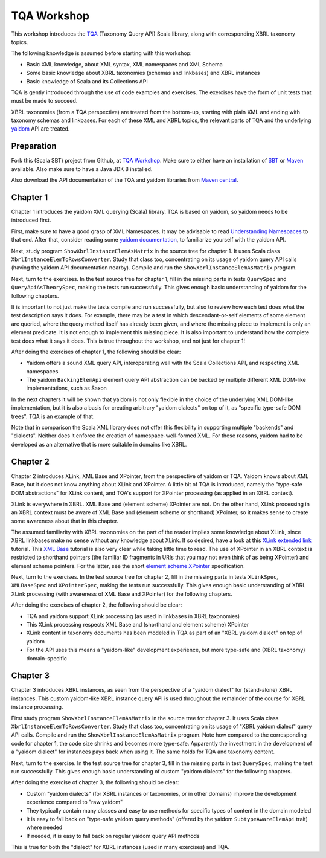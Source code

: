 ============
TQA Workshop
============

This workshop introduces the `TQA`_ (Taxonomy Query API) Scala library, along with corresponding XBRL taxonomy topics.

The following knowledge is assumed before starting with this workshop:

* Basic XML knowledge, about XML syntax, XML namespaces and XML Schema
* Some basic knowledge about XBRL taxonomies (schemas and linkbases) and XBRL instances
* Basic knowledge of Scala and its Collections API

TQA is gently introduced through the use of code examples and exercises. The exercises have the form of unit tests that
must be made to succeed.

XBRL taxonomies (from a TQA perspective) are treated from the bottom-up, starting with plain XML and ending
with taxonomy schemas and linkbases. For each of these XML and XBRL topics, the relevant parts of TQA and
the underlying `yaidom`_ API are treated.

.. _`TQA`: https://github.com/dvreeze/tqa
.. _`yaidom`: https://github.com/dvreeze/yaidom


Preparation
===========

Fork this (Scala SBT) project from Github, at `TQA Workshop`_. Make sure to either have an installation of `SBT`_ or
`Maven`_ available. Also make sure to have a Java JDK 8 installed.

Also download the API documentation of the TQA and yaidom libraries from `Maven central`_.

.. _`TQA Workshop`: https://github.com/dvreeze/tqa-workshop
.. _`SBT`: http://www.scala-sbt.org/download.html
.. _`Maven`: https://maven.apache.org/download.cgi
.. _`Maven central`: https://search.maven.org/


Chapter 1
=========

Chapter 1 introduces the yaidom XML querying (Scala) library. TQA is based on yaidom, so yaidom needs to be introduced
first.

First, make sure to have a good grasp of XML Namespaces. It may be advisable to read `Understanding Namespaces`_
to that end. After that, consider reading some `yaidom documentation`_, to familiarize yourself with the yaidom API.

Next, study program ``ShowXbrlInstanceElemAsMatrix`` in the source tree for chapter 1. It uses Scala class ``XbrlInstanceElemToRowsConverter``.
Study that class too, concentrating on its usage of yaidom query API calls (having the yaidom API documentation nearby).
Compile and run the ``ShowXbrlInstanceElemAsMatrix`` program.

Next, turn to the exercises. In the test source tree for chapter 1, fill in the missing parts in tests ``QuerySpec`` and
``QueryApiAsTheorySpec``, making the tests run successfully. This gives enough basic understanding of yaidom for the
following chapters.

It is important to not just make the tests compile and run successfully, but also to review how each test does what
the test description says it does. For example, there may be a test in which descendant-or-self elements of some element are
queried, where the query method itself has already been given, and where the missing piece to implement is only an
element predicate. It is not enough to implement this missing piece. It is also important to understand how the complete
test does what it says it does. This is true throughout the workshop, and not just for chapter 1!

After doing the exercises of chapter 1, the following should be clear:

* Yaidom offers a sound XML query API, interoperating well with the Scala Collections API, and respecting XML namespaces
* The yaidom ``BackingElemApi`` element query API abstraction can be backed by multiple different XML DOM-like implementations, such as Saxon

In the next chapters it will be shown that yaidom is not only flexible in the choice of the underlying XML DOM-like implementation,
but it is also a basis for creating arbitrary "yaidom dialects" on top of it, as "specific type-safe DOM trees". TQA is an
example of that.

Note that in comparison the Scala XML library does not offer this flexibility in supporting multiple "backends" and "dialects".
Neither does it enforce the creation of namespace-well-formed XML. For these reasons, yaidom had to be developed as an
alternative that is more suitable in domains like XBRL.

.. _`Understanding Namespaces`: http://www.lenzconsulting.com/namespaces/
.. _`yaidom documentation`: http://dvreeze.github.io/


Chapter 2
=========

Chapter 2 introduces XLink, XML Base and XPointer, from the perspective of yaidom or TQA. Yaidom knows about XML Base,
but it does not know anything about XLink and XPointer. A little bit of TQA is introduced, namely the "type-safe DOM
abstractions" for XLink content, and TQA's support for XPointer processing (as applied in an XBRL context).

XLink is everywhere in XBRL. XML Base and (element scheme) XPointer are not. On the other hand, XLink processing in
an XBRL context must be aware of XML Base and (element scheme or shorthand) XPointer, so it makes sense to create some
awareness about that in this chapter.

The assumed familiarity with XBRL taxonomies on the part of the reader implies some knowledge about XLink, since XBRL
linkbases make no sense without any knowledge about XLink. If so desired, have a look at this `XLink extended link`_
tutorial. This `XML Base`_ tutorial is also very clear while taking little time to read. The use of XPointer in an
XBRL context is restricted to shorthand pointers (the familiar ID fragments in URIs that you may not even think of as
being XPointer) and element scheme pointers. For the latter, see the short `element scheme XPointer`_ specification.

Next, turn to the exercises. In the test source tree for chapter 2, fill in the missing parts in tests ``XLinkSpec``,
``XMLBaseSpec`` and ``XPointerSpec``, making the tests run successfully. This gives enough basic understanding
of XBRL XLink processing (with awareness of XML Base and XPointer) for the following chapters.

After doing the exercises of chapter 2, the following should be clear:

* TQA and yaidom support XLink processing (as used in linkbases in XBRL taxonomies)
* This XLink processing respects XML Base and (shorthand and element scheme) XPointer
* XLink content in taxonomy documents has been modeled in TQA as part of an "XBRL yaidom dialect" on top of yaidom
* For the API uses this means a "yaidom-like" development experience, but more type-safe and (XBRL taxonomy) domain-specific

.. _`XLink extended link`: http://zvon.org/xxl/xlink/xlink_extend/OutputExamples/frame_xlinkextend_html.html
.. _`XML Base`: http://zvon.org/xxl/XMLBaseTutorial/Output/
.. _`element scheme XPointer`: https://www.w3.org/TR/xptr-element/


Chapter 3
=========

Chapter 3 introduces XBRL instances, as seen from the perspective of a "yaidom dialect" for (stand-alone) XBRL instances.
This custom yaidom-like XBRL instance query API is used throughout the remainder of the course for XBRL instance processing.

First study program ``ShowXbrlInstanceElemAsMatrix`` in the source tree for chapter 3. It uses Scala class ``XbrlInstanceElemToRowsConverter``.
Study that class too, concentrating on its usage of "XBRL yaidom dialect" query API calls. Compile and run the
``ShowXbrlInstanceElemAsMatrix`` program. Note how compared to the corresponding code for chapter 1, the code size shrinks
and becomes more type-safe. Apparently the investment in the development of a "yaidom dialect" for instances pays back
when using it. The same holds for TQA and taxonomy content.

Next, turn to the exercise. In the test source tree for chapter 3, fill in the missing parts in test ``QuerySpec``,
making the test run successfully. This gives enough basic understanding of custom "yaidom dialects" for the following chapters.

After doing the exercise of chapter 3, the following should be clear:

* Custom "yaidom dialects" (for XBRL instances or taxonomies, or in other domains) improve the development experience compared to "raw yaidom"
* They typically contain many classes and easy to use methods for specific types of content in the domain modeled
* It is easy to fall back on "type-safe yaidom query methods" (offered by the yaidom ``SubtypeAwareElemApi`` trait) where needed
* If needed, it is easy to fall back on regular yaidom query API methods

This is true for both the "dialect" for XBRL instances (used in many exercises) and TQA.
